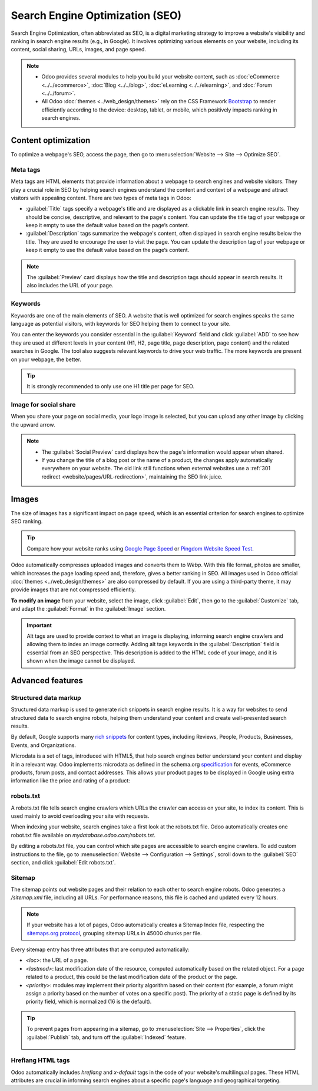 ================================
Search Engine Optimization (SEO)
================================

Search Engine Optimization, often abbreviated as SEO, is a digital marketing strategy to improve a
website's visibility and ranking in search engine results (e.g., in Google). It involves optimizing
various elements on your website, including its content, social sharing, URLs, images, and page
speed.

.. note::
   - Odoo provides several modules to help you build your website content, such as
     :doc:`eCommerce <../../ecommerce>`, :doc:`Blog <../../blog>`, :doc:`eLearning
     <../../elearning>`, and :doc:`Forum <../../forum>`.
   - All Odoo :doc:`themes <../web_design/themes>` rely on the CSS Framework `Bootstrap
     <https://getbootstrap.com/>`_ to render efficiently according to the device: desktop, tablet,
     or mobile, which positively impacts ranking in search engines.

.. seealso::
   `Magic Sheet - Optimize your website [PDF]
   <https://drive.google.com/drive/folders/1Ywip4tWF2DPkcBaEbeXJxIZg2CjkwKgb>`_

Content optimization
====================

To optimize a webpage's SEO, access the page, then go to :menuselection:`Website --> Site -->
Optimize SEO`.

.. image:: seo/optimize-seo.png
   :alt: Optimize SEO

Meta tags
---------

Meta tags are HTML elements that provide information about a webpage to search engines and website
visitors. They play a crucial role in SEO by helping search engines understand the content and
context of a webpage and attract visitors with appealing content. There are two types of meta tags
in Odoo:

- :guilabel:`Title` tags specify a webpage's title and are displayed as a clickable link in search
  engine results. They should be concise, descriptive, and relevant to the page's content. You can
  update the title tag of your webpage or keep it empty to use the default value based on the page’s
  content.

- :guilabel:`Description` tags summarize the webpage's content, often displayed in search engine
  results below the title. They are used to encourage the user to visit the page. You can update
  the description tag of your webpage or keep it empty to use the default value based on the page’s
  content.

.. note::
   The :guilabel:`Preview` card displays how the title and description tags should appear in search
   results. It also includes the URL of your page.

Keywords
--------

Keywords are one of the main elements of SEO. A website that is well optimized for search engines
speaks the same language as potential visitors, with keywords for SEO helping them to connect to
your site.

You can enter the keywords you consider essential in the :guilabel:`Keyword` field and click
:guilabel:`ADD` to see how they are used at different levels in your content (H1, H2, page title,
page description, page content) and the related searches in Google. The tool also suggests relevant
keywords to drive your web traffic. The more keywords are present on your webpage, the better.

.. tip::
   It is strongly recommended to only use one H1 title per page for SEO.

Image for social share
----------------------

When you share your page on social media, your logo image is selected, but you can upload any other
image by clicking the upward arrow.

.. Note::
   - The :guilabel:`Social Preview` card displays how the page's information would appear when
     shared.
   - If you change the title of a blog post or the name of a product, the changes apply
     automatically everywhere on your website. The old link still functions when external websites
     use a :ref:`301 redirect <website/pages/URL-redirection>`, maintaining the SEO link juice.

Images
======

The size of images has a significant impact on page speed, which is an essential criterion for
search engines to optimize SEO ranking.

.. tip::
   Compare how your website ranks using `Google Page Speed <https://pagespeed.web.dev/?utm_source=psi&utm_medium=redirect>`_
   or `Pingdom Website Speed Test <https://tools.pingdom.com/>`_.

Odoo automatically compresses uploaded images and converts them to `Webp`. With this file format,
photos are smaller, which increases the page loading speed and, therefore, gives a better ranking in
SEO. All images used in Odoo official :doc:`themes <../web_design/themes>` are also compressed by
default. If you are using a third-party theme, it may provide images that are not compressed
efficiently.

**To modify an image** from your website, select the image, click :guilabel:`Edit`, then go to the
:guilabel:`Customize` tab, and adapt the :guilabel:`Format` in the :guilabel:`Image` section.

.. image:: seo/image-format.png
   :alt: automated image compression

.. important::
   Alt tags are used to provide context to what an image is displaying, informing search engine
   crawlers and allowing them to index an image correctly. Adding alt tags keywords in the
   :guilabel:`Description` field is essential from an SEO perspective. This description is added to
   the HTML code of your image, and it is shown when the image cannot be displayed.

Advanced features
=================

Structured data markup
----------------------

Structured data markup is used to generate rich snippets in search engine results. It is a way for
websites to send structured data to search engine robots, helping them understand your content and
create well-presented search results.

By default, Google supports many `rich snippets <https://developers.google.com/search/blog/2009/05/introducing-rich-snippets>`_
for content types, including Reviews, People, Products, Businesses, Events, and Organizations.

Microdata is a set of tags, introduced with HTML5, that help search engines better understand your
content and display it in a relevant way. Odoo implements microdata as defined in the schema.org
`specification <https://schema.org/docs/gs.html>`_ for events, eCommerce products, forum posts, and
contact addresses. This allows your product pages to be displayed in Google using extra information
like the price and rating of a product:

.. image:: seo/data-markup.png
   :alt: snippets in search engine results

robots.txt
----------

A robots.txt file tells search engine crawlers which URLs the crawler can access on your site, to
index its content. This is used mainly to avoid overloading your site with requests.

When indexing your website, search engines take a first look at the robots.txt file. Odoo
automatically creates one robot.txt file available on `mydatabase.odoo.com/robots.txt`.

By editing a robots.txt file, you can control which site pages are accessible to search engine
crawlers. To add custom instructions to the file, go to :menuselection:`Website --> Configuration
--> Settings`, scroll down to the :guilabel:`SEO` section, and click :guilabel:`Edit robots.txt`.

.. example::
   If you do not want the robots to crawl the `/about-us` page of your site, you can edit the
   robots.txt file to add `Disallow: /about-us`.

Sitemap
-------

The sitemap points out website pages and their relation to each other to search engine robots. Odoo
generates a `/sitemap.xml` file, including all URLs. For performance reasons, this file is cached
and updated every 12 hours.

.. note::
   If your website has a lot of pages, Odoo automatically creates a Sitemap Index file, respecting
   the `sitemaps.org protocol <http://www.sitemaps.org/protocol.html>`_, grouping sitemap URLs in
   45000 chunks per file.

Every sitemap entry has three attributes that are computed automatically:

- `<loc>`: the URL of a page.
- `<lastmod>`: last modification date of the resource, computed automatically based on the related
  object. For a page related to a product, this could be the last modification date of the product
  or the page.
- `<priority>`: modules may implement their priority algorithm based on their content (for example,
  a forum might assign a priority based on the number of votes on a specific post). The priority of
  a static page is defined by its priority field, which is normalized (16 is the default).

.. tip::
   To prevent pages from appearing in a sitemap, go to :menuselection:`Site --> Properties`, click
   the :guilabel:`Publish` tab, and turn off the :guilabel:`Indexed` feature.

     .. image:: seo/page-properties.png
        :alt:  disabling the “Indexed” checkbox

Hreflang HTML tags
------------------

Odoo automatically includes `hreflang` and `x-default` tags in the code of your website's
multilingual pages. These HTML attributes are crucial in informing search engines about a specific
page's language and geographical targeting.

.. seealso::
   :doc:`../configuration/translate`
